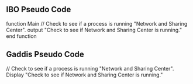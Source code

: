 ** IBO Pseudo Code

function Main
    // Check to see if a process is running "Network and Sharing Center".
    output "Check to see if Network and Sharing Center is running."
end function


** Gaddis Pseudo Code
// Check to see if a process is running "Network and Sharing Center".
Display "Check to see if Network and Sharing Center is running."

